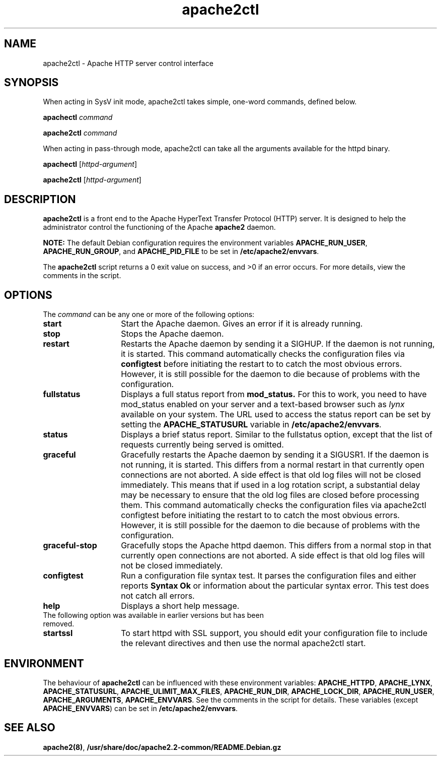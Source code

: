 .TH apache2ctl 8 "April 2008"
.\" The Apache Software License, Version 1.1
.\"
.\" Copyright (c) 2000-2002 The Apache Software Foundation.  All rights
.\" reserved.
.\"
.\" Redistribution and use in source and binary forms, with or without
.\" modification, are permitted provided that the following conditions
.\" are met:
.\"
.\" 1. Redistributions of source code must retain the above copyright
.\"    notice, this list of conditions and the following disclaimer.
.\"
.\" 2. Redistributions in binary form must reproduce the above copyright
.\"    notice, this list of conditions and the following disclaimer in
.\"    the documentation and/or other materials provided with the
.\"    distribution.
.\"
.\" 3. The end-user documentation included with the redistribution,
.\"    if any, must include the following acknowledgment:
.\"       "This product includes software developed by the
.\"        Apache Software Foundation (http://www.apache.org/)."
.\"    Alternately, this acknowledgment may appear in the software itself,
.\"    if and wherever such third-party acknowledgments normally appear.
.\"
.\" 4. The names "Apache" and "Apache Software Foundation" must
.\"    not be used to endorse or promote products derived from this
.\"    software without prior written permission. For written
.\"    permission, please contact apache@apache.org.
.\"
.\" 5. Products derived from this software may not be called "Apache",
.\"    nor may "Apache" appear in their name, without prior written
.\"    permission of the Apache Software Foundation.
.\"
.\" THIS SOFTWARE IS PROVIDED ``AS IS'' AND ANY EXPRESSED OR IMPLIED
.\" WARRANTIES, INCLUDING, BUT NOT LIMITED TO, THE IMPLIED WARRANTIES
.\" OF MERCHANTABILITY AND FITNESS FOR A PARTICULAR PURPOSE ARE
.\" DISCLAIMED.  IN NO EVENT SHALL THE APACHE SOFTWARE FOUNDATION OR
.\" ITS CONTRIBUTORS BE LIABLE FOR ANY DIRECT, INDIRECT, INCIDENTAL,
.\" SPECIAL, EXEMPLARY, OR CONSEQUENTIAL DAMAGES (INCLUDING, BUT NOT
.\" LIMITED TO, PROCUREMENT OF SUBSTITUTE GOODS OR SERVICES; LOSS OF
.\" USE, DATA, OR PROFITS; OR BUSINESS INTERRUPTION) HOWEVER CAUSED AND
.\" ON ANY THEORY OF LIABILITY, WHETHER IN CONTRACT, STRICT LIABILITY,
.\" OR TORT (INCLUDING NEGLIGENCE OR OTHERWISE) ARISING IN ANY WAY OUT
.\" OF THE USE OF THIS SOFTWARE, EVEN IF ADVISED OF THE POSSIBILITY OF
.\" SUCH DAMAGE.
.\"
.\" This software consists of voluntary contributions made by many
.\" individuals on behalf of the Apache Software Foundation.  For more
.\" information on the Apache Software Foundation, please see
.\" <http://www.apache.org/>.
.\"
.SH NAME
apache2ctl \- Apache HTTP server control interface
.SH SYNOPSIS
When acting in SysV init mode, apache2ctl takes simple, one-word commands,
defined below.
.PP
.B apachectl 
.I command
.PP
.B apache2ctl 
.I command
.PP
When acting in pass-through mode, apache2ctl can take all the arguments available
for the httpd binary.
.PP
.B apachectl 
.RI [ httpd-argument ]
.PP
.B apache2ctl 
.RI [ httpd-argument ]
.PP
.SH DESCRIPTION
.B apache2ctl
is a front end to the Apache HyperText Transfer Protocol (HTTP) 
server.  It is designed to help the administrator control the 
functioning of the Apache 
.B apache2
daemon.  
.PP
.B NOTE: 
The default Debian configuration requires the environment variables
.BR APACHE_RUN_USER ,
.BR APACHE_RUN_GROUP ,
and
.B APACHE_PID_FILE
to be set in 
.BR /etc/apache2/envvars .
.PP
The 
.B apache2ctl
script returns a 0 exit value on success, and >0 if an error 
occurs.  For more details, view the comments in the script.
.PP
.SH OPTIONS
The \fIcommand\fP can be any one or more of the following options:
.TP 14
.BI start
Start the Apache daemon.  Gives an error if it is already running.
.TP
.BI stop
Stops the Apache daemon.
.TP
.BI restart
Restarts the Apache daemon by sending it a SIGHUP.  If the daemon
is not running, it is started.
This command automatically checks the configuration files via 
.BI configtest
before initiating the restart to to catch  the  most obvious  errors.
However, it is still possible for the daemon to die because of problems
with the configuration.
.TP
.BI fullstatus
Displays a full status report from 
.B mod_status. 
For this to work, you need to have mod_status enabled on your server 
and a text-based browser such as \fIlynx\fP available on your system.  The
URL used to access the status report can be set by setting the
.B APACHE_STATUSURL
variable in 
.BR /etc/apache2/envvars .
.TP
.BI status
Displays a brief status report. Similar to the fullstatus option,
except that the list of requests currently being served is omitted.
.TP
.BI graceful
Gracefully restarts the Apache daemon by sending it a SIGUSR1.  If
the daemon is not running, it is started.  This differs from a
normal restart in that currently open connections are not aborted.
A side effect is that old log files will not be closed immediately.
This means that if used in a log rotation script, a substantial delay may be
necessary to ensure that the old log files are closed before processing them.
This command automatically checks the configuration files via apache2ctl
configtest before initiating the restart to to catch the most obvious errors.
However, it is still possible for the daemon to die because of problems with
the configuration.
.TP
.BI graceful-stop
Gracefully stops the Apache httpd daemon.
This differs from a normal stop in that currently open connections are not
aborted.
A side effect is that old log files will not be closed immediately.
.TP
.BI configtest
Run a configuration file syntax test. It parses the configuration
files and either reports 
.B "Syntax Ok"
or information about the particular syntax error. This test does not catch
all errors.
.TP
.BI help
Displays a short help message.
.TP
The following option was available in earlier versions but has been removed.
.TP
.BI startssl
To start httpd with SSL support, you should edit your configuration file to
include the relevant directives and then use the normal apache2ctl start.
.SH ENVIRONMENT
The behaviour of
.B apache2ctl
can be influenced with these environment variables:
.BR APACHE_HTTPD ,
.BR APACHE_LYNX ,
.BR APACHE_STATUSURL ,
.BR APACHE_ULIMIT_MAX_FILES ,
.BR APACHE_RUN_DIR ,
.BR APACHE_LOCK_DIR ,
.BR APACHE_RUN_USER ,
.BR APACHE_ARGUMENTS ,
.BR APACHE_ENVVARS .
See the comments in the script for details.
These variables (except 
.BR APACHE_ENVVARS )
can be set in
.BR /etc/apache2/envvars .
.SH SEE ALSO
.BR apache2(8) ,
.BR /usr/share/doc/apache2.2-common/README.Debian.gz
.

